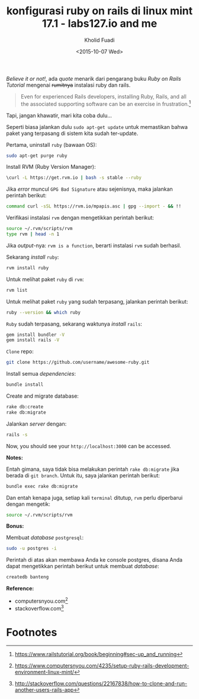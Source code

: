#+TITLE: konfigurasi ruby on rails di linux mint 17.1 - labs127.io and me
#+AUTHOR: Kholid Fuadi
#+DATE: <2015-10-07 Wed>
#+HTML_HEAD: <link rel="stylesheet" type="text/css" href="../stylesheet.css" />
#+STARTUP: indent

/Believe it or not!/, ada /quote/ menarik dari pengarang buku /Ruby on
Rails Tutorial/ mengenai +rumitnya+ instalasi ruby dan rails.

#+BEGIN_QUOTE
Even for experienced Rails developers, installing Ruby, Rails, and all
the associated supporting software can be an exercise in frustration.[fn:3]
#+END_QUOTE

Tapi, jangan khawatir, mari kita coba dulu...

Seperti biasa jalankan dulu =sudo apt-get update= untuk memastikan
bahwa paket yang terpasang di sistem kita sudah
ter-update. 

Pertama, uninstall =ruby= (bawaan OS):
#+BEGIN_SRC sh
sudo apt-get purge ruby
#+END_SRC

Install RVM (Ruby Version Manager):
#+BEGIN_SRC sh
\curl -L https://get.rvm.io | bash -s stable --ruby
#+END_SRC

Jika /error/ muncul =GPG Bad Signature= atau sejenisnya, maka jalankan
perintah berikut:

#+BEGIN_SRC sh
command curl -sSL https://rvm.io/mpapis.asc | gpg --import - && !!
#+END_SRC

Verifikasi instalasi =rvm= dengan mengetikkan perintah berikut:
#+BEGIN_SRC sh
source ~/.rvm/scripts/rvm
type rvm | head -n 1
#+END_SRC

Jika /output/-nya: =rvm is a function=, berarti instalasi =rvm= sudah
berhasil.

Sekarang /install/ =ruby=:
#+BEGIN_SRC sh
rvm install ruby
#+END_SRC

Untuk melihat paket =ruby= di =rvm=:
#+BEGIN_SRC sh
rvm list
#+END_SRC

Untuk melihat paket =ruby= yang sudah terpasang, jalankan perintah berikut:
#+BEGIN_SRC sh
ruby --version && which ruby
#+END_SRC

=Ruby= sudah terpasang, sekarang waktunya /install/ =rails=:

#+BEGIN_SRC sh
gem install bundler -V
gem install rails -V
#+END_SRC

=Clone= repo:
#+BEGIN_SRC sh
git clone https://github.com/username/awesome-ruby.git
#+END_SRC

Install semua /dependencies/:
#+BEGIN_SRC sh
bundle install
#+END_SRC

Create and migrate database:
#+BEGIN_SRC sh
rake db:create
rake db:migrate
#+END_SRC

Jalankan /server/ dengan:
#+BEGIN_SRC sh
rails -s
#+END_SRC

Now, you should see your =http://localhost:3000= can be accessed.

*Notes:*

Entah gimana, saya tidak bisa melakukan perintah =rake db:migrate=
jika berada di =git branch=. Untuk itu, saya jalankan perintah berikut:
#+BEGIN_SRC sh
bundle exec rake db:migrate
#+END_SRC

Dan entah kenapa juga, setiap kali =terminal= ditutup, =rvm= perlu
diperbarui dengan mengetik:
#+BEGIN_SRC sh
source ~/.rvm/scripts/rvm
#+END_SRC

*Bonus:*

Membuat /database/ =postgresql=:
#+BEGIN_SRC sh
sudo -u postgres -i
#+END_SRC

Perintah di atas akan membawa Anda ke console postgres, disana Anda
dapat mengetikkan perintah berikut untuk membuat /database/:
#+BEGIN_SRC sql
createdb banteng
#+END_SRC

*Reference:*
- computersnyou.com[fn:1]
- stackoverflow.com[fn:2]

* Footnotes

[fn:3] https://www.railstutorial.org/book/beginning#sec-up_and_running

[fn:2] http://stackoverflow.com/questions/22167838/how-to-clone-and-run-another-users-rails-app

[fn:1] https://www.computersnyou.com/4235/setup-ruby-rails-development-environment-linux-mint/
